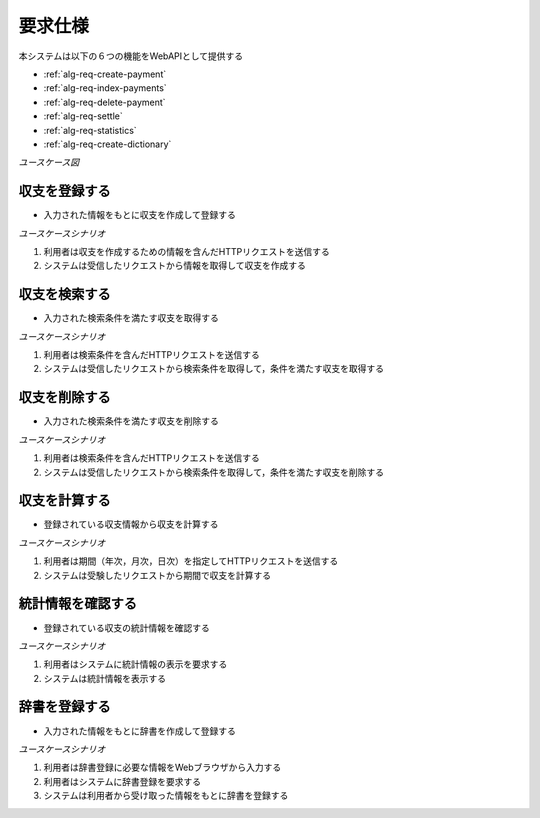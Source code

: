 要求仕様
========

本システムは以下の６つの機能をWebAPIとして提供する

- :ref:`alg-req-create-payment`
- :ref:`alg-req-index-payments`
- :ref:`alg-req-delete-payment`
- :ref:`alg-req-settle`
- :ref:`alg-req-statistics`
- :ref:`alg-req-create-dictionary`

*ユースケース図*

.. uml:: umls/usecase.uml

.. _alg-req-create-payment:

収支を登録する
--------------

- 入力された情報をもとに収支を作成して登録する

*ユースケースシナリオ*

1. 利用者は収支を作成するための情報を含んだHTTPリクエストを送信する
2. システムは受信したリクエストから情報を取得して収支を作成する

.. _alg-req-index-payments:

収支を検索する
--------------

- 入力された検索条件を満たす収支を取得する

*ユースケースシナリオ*

1. 利用者は検索条件を含んだHTTPリクエストを送信する
2. システムは受信したリクエストから検索条件を取得して，条件を満たす収支を取得する

.. _alg-req-delete-payment:

収支を削除する
--------------

- 入力された検索条件を満たす収支を削除する

*ユースケースシナリオ*

1. 利用者は検索条件を含んだHTTPリクエストを送信する
2. システムは受信したリクエストから検索条件を取得して，条件を満たす収支を削除する

.. _alg-req-settle:

収支を計算する
--------------

- 登録されている収支情報から収支を計算する

*ユースケースシナリオ*

1. 利用者は期間（年次，月次，日次）を指定してHTTPリクエストを送信する
2. システムは受験したリクエストから期間で収支を計算する

.. _alg-req-statistics:

統計情報を確認する
------------------

- 登録されている収支の統計情報を確認する

*ユースケースシナリオ*

1. 利用者はシステムに統計情報の表示を要求する
2. システムは統計情報を表示する

.. _alg-req-create-dictionary:

辞書を登録する
--------------

- 入力された情報をもとに辞書を作成して登録する

*ユースケースシナリオ*

1. 利用者は辞書登録に必要な情報をWebブラウザから入力する
2. 利用者はシステムに辞書登録を要求する
3. システムは利用者から受け取った情報をもとに辞書を登録する
